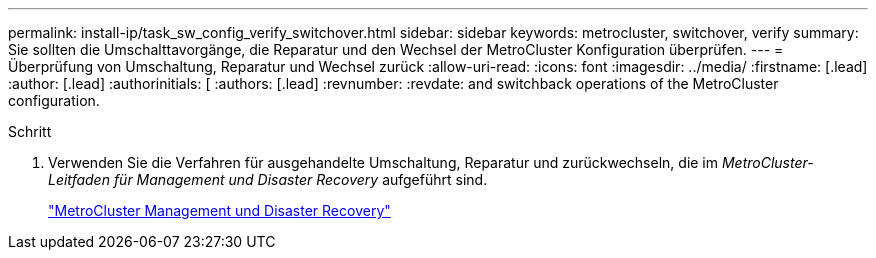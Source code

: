 ---
permalink: install-ip/task_sw_config_verify_switchover.html 
sidebar: sidebar 
keywords: metrocluster, switchover, verify 
summary: Sie sollten die Umschalttavorgänge, die Reparatur und den Wechsel der MetroCluster Konfiguration überprüfen. 
---
= Überprüfung von Umschaltung, Reparatur und Wechsel zurück
:allow-uri-read: 
:icons: font
:imagesdir: ../media/
:firstname: [.lead]
:author: [.lead]
:authorinitials: [
:authors: [.lead]
:revnumber: 
:revdate: and switchback operations of the MetroCluster configuration.


.Schritt
. Verwenden Sie die Verfahren für ausgehandelte Umschaltung, Reparatur und zurückwechseln, die im _MetroCluster-Leitfaden für Management und Disaster Recovery_ aufgeführt sind.
+
https://docs.netapp.com/ontap-9/topic/com.netapp.doc.dot-mcc-mgmt-dr/home.html["MetroCluster Management und Disaster Recovery"]


